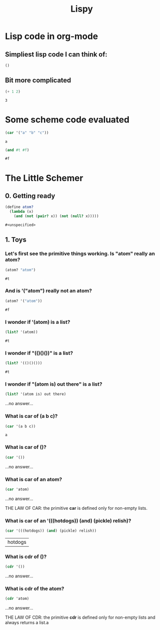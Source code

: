 #+TITLE: Lispy

* Lisp code in org-mode
** Simpliest lisp code I can think of:

#+begin_src elisp :exports both
()
#+end_src

#+RESULTS:

**  Bit more complicated

#+begin_src emacs-lisp :exports both
(+ 1 2)
#+end_src

#+RESULTS:
: 3

*  Some scheme code evaluated

#+begin_src scheme :exports both
(car '("a" "b" "c"))
#+end_src

#+RESULTS:
: a


#+begin_src scheme :exports both
(and #t #f)
#+end_src

#+RESULTS:
: #f


*  The Little Schemer
** 0. Getting ready
#+name: common
#+begin_src scheme :session little-schemer
(define atom?
  (lambda (x)
    (and (not (pair? x)) (not (null? x)))))
#+end_src

#+RESULTS: common
: #<unspecified>


** 1. Toys
*** Let's first see the primitive things working. Is "atom" really an atom?

#+begin_src scheme :noweb yes :session little-schemer :exports both
 (atom? "atom")
#+end_src

#+RESULTS:
: #t

*** And is '("atom") really not an atom?

#+begin_src scheme :noweb yes :session little-schemer :exports both
(atom? '("atom"))
#+end_src

#+RESULTS:
: #f

*** I wonder if '(atom) is a list?

#+begin_src scheme :noweb yes :session little-schemer :exports both
(list? '(atom))
#+end_src

#+RESULTS:
: #t

*** I wonder if "(()()())" is a list?

#+begin_src scheme :noweb yes :session little-schemer :exports both
(list? '(()()()))
#+end_src

#+RESULTS:
: #t

*** I wonder if "(atom is) out there" is a list?

#+begin_src scheme :noweb yes :session little-schemer :exports both
(list? '(atom is) out there)
#+end_src

#+RESULTS:
...no answer...

*** What is *car* of (a b c)?

#+begin_src scheme :noweb yes :session little-schemer :exports both
(car '(a b c))
#+end_src

#+RESULTS:
: a

*** What is *car* of ()?

#+begin_src scheme :noweb yes :session little-schemer :exports both
(car '())
#+end_src

#+RESULTS:
...no answer...

*** What is *car* of an atom?
#+begin_src scheme :noweb yes :session little-schemer :exports both
(car 'atom)
#+end_src

#+RESULTS:
...no answer...

THE LAW OF CAR: the primitive *car* is defined only for non-empty lists.

*** What is *car* of an '(((hotdogs)) (and) (pickle) relish)?
#+begin_src scheme :noweb yes :session little-schemer :exports both
(car '(((hotdogs)) (and) (pickle) relish))
#+end_src

#+RESULTS:
| hotdogs |


*** What is *cdr* of ()?

#+begin_src scheme :noweb yes :session little-schemer :exports both
(cdr '())
#+end_src

#+RESULTS:
...no answer...

*** What is *cdr* of the atom?

#+begin_src scheme :noweb yes :session little-schemer :exports both
(cdr 'atom)
#+end_src

#+RESULTS:
...no answer...

THE LAW OF CDR: the primitive *cdr* is defined only for non-empty lists and always returns a list.a
